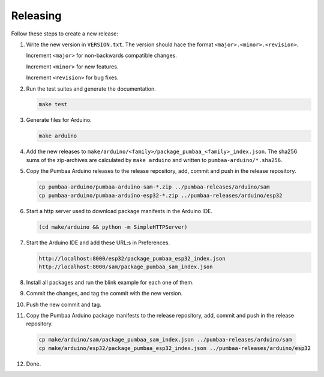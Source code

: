 Releasing
=========

Follow these steps to create a new release:

1. Write the new version in ``VERSION.txt``. The version should hace
   the format ``<major>.<minor>.<revision>``.

   Increment ``<major>`` for non-backwards compatible changes.

   Increment ``<minor>`` for new features.

   Increment ``<revision>`` for bug fixes.

2. Run the test suites and generate the documentation.

   .. code:: text

      make test

3. Generate files for Arduino.

   .. code:: text

      make arduino

4. Add the new releases to
   ``make/arduino/<family>/package_pumbaa_<family>_index.json``. The
   sha256 sums of the zip-archives are calculated by ``make arduino``
   and written to ``pumbaa-arduino/*.sha256``.

5. Copy the Pumbaa Arduino releases to the release repository, add,
   commit and push in the release repository.

   .. code:: text

      cp pumbaa-arduino/pumbaa-arduino-sam-*.zip ../pumbaa-releases/arduino/sam
      cp pumbaa-arduino/pumbaa-arduino-esp32-*.zip ../pumbaa-releases/arduino/esp32

6. Start a http server used to download package manifests in the Arduino IDE.

   .. code:: text

      (cd make/arduino && python -m SimpleHTTPServer)

7. Start the Arduino IDE and add these URL:s in Preferences.

   .. code:: text

      http://localhost:8000/esp32/package_pumbaa_esp32_index.json
      http://localhost:8000/sam/package_pumbaa_sam_index.json

8. Install all packages and run the blink example for each one of
   them.

9. Commit the changes, and tag the commit with the new version.

10. Push the new commit and tag.

11. Copy the Pumbaa Arduino package manifests to the release
    repository, add, commit and push in the release repository.

   .. code:: text

      cp make/arduino/sam/package_pumbaa_sam_index.json ../pumbaa-releases/arduino/sam
      cp make/arduino/esp32/package_pumbaa_esp32_index.json ../pumbaa-releases/arduino/esp32

12. Done.
